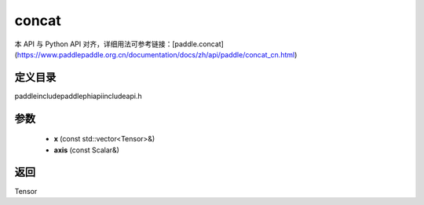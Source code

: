 .. _cn_api_paddle_experimental_concat:

concat
-------------------------------

.. cpp:function:: Tensor concat ( const std::vector<Tensor> & x , const Scalar & axis ) ;


本 API 与 Python API 对齐，详细用法可参考链接：[paddle.concat](https://www.paddlepaddle.org.cn/documentation/docs/zh/api/paddle/concat_cn.html)

定义目录
:::::::::::::::::::::
paddle\include\paddle\phi\api\include\api.h

参数
:::::::::::::::::::::
	- **x** (const std::vector<Tensor>&)
	- **axis** (const Scalar&)

返回
:::::::::::::::::::::
Tensor
